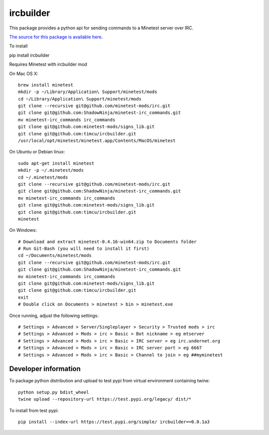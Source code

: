 ircbuilder
==========

This package provides a python api for sending commands to a Minetest server over IRC.

`The source for this package is available here <https://github.com/timcu/ircbuilder>`_.

To install 

pip install ircbuilder

Requires Minetest with ircbuilder mod

On Mac OS X::

  brew install minetest
  mkdir -p ~/Library/Application\ Support/minetest/mods
  cd ~/Library/Application\ Support/minetest/mods
  git clone --recursive git@github.com/minetest-mods/irc.git
  git clone git@github.com:ShadowNinja/minetest-irc_commands.git
  mv minetest-irc_commands irc_commands
  git clone git@github.com:minetest-mods/signs_lib.git
  git clone git@github.com:timcu/ircbuilder.git
  /usr/local/opt/minetest/minetest.app/Contents/MacOS/minetest

On Ubuntu or Debian linux::

  sudo apt-get install minetest
  mkdir -p ~/.minetest/mods
  cd ~/.minetest/mods
  git clone --recursive git@github.com/minetest-mods/irc.git
  git clone git@github.com:ShadowNinja/minetest-irc_commands.git
  mv minetest-irc_commands irc_commands
  git clone git@github.com:minetest-mods/signs_lib.git
  git clone git@github.com:timcu/ircbuilder.git
  minetest

On Windows::

  # Download and extract minetest-0.4.16-win64.zip to Documents folder
  # Run Git-Bash (you will need to install it first)
  cd ~/Documents/minetest/mods
  git clone --recursive git@github.com/minetest-mods/irc.git
  git clone git@github.com:ShadowNinja/minetest-irc_commands.git
  mv minetest-irc_commands irc_commands
  git clone git@github.com:minetest-mods/signs_lib.git
  git clone git@github.com:timcu/ircbuilder.git
  exit
  # Double click on Documents > minetest > bin > minetest.exe

Once running, adjust the following settings::

  # Settings > Advanced > Server/Singleplayer > Security > Trusted mods > irc
  # Settings > Advanced > Mods > irc > Basic > Bot nickname > eg mtserver
  # Settings > Advanced > Mods > irc > Basic > IRC server > eg irc.undernet.org
  # Settings > Advanced > Mods > irc > Basic > IRC server port > eg 6667
  # Settings > Advanced > Mods > irc > Basic > Channel to join > eg ##myminetest

Developer information
---------------------

To package python distribution and upload to test pypi from virtual environment containing twine::

  python setup.py bdist_wheel
  twine upload --repository-url https://test.pypi.org/legacy/ dist/*

To install from test pypi::

  pip install --index-url https://test.pypi.org/simple/ ircbuilder==0.0.1a3


